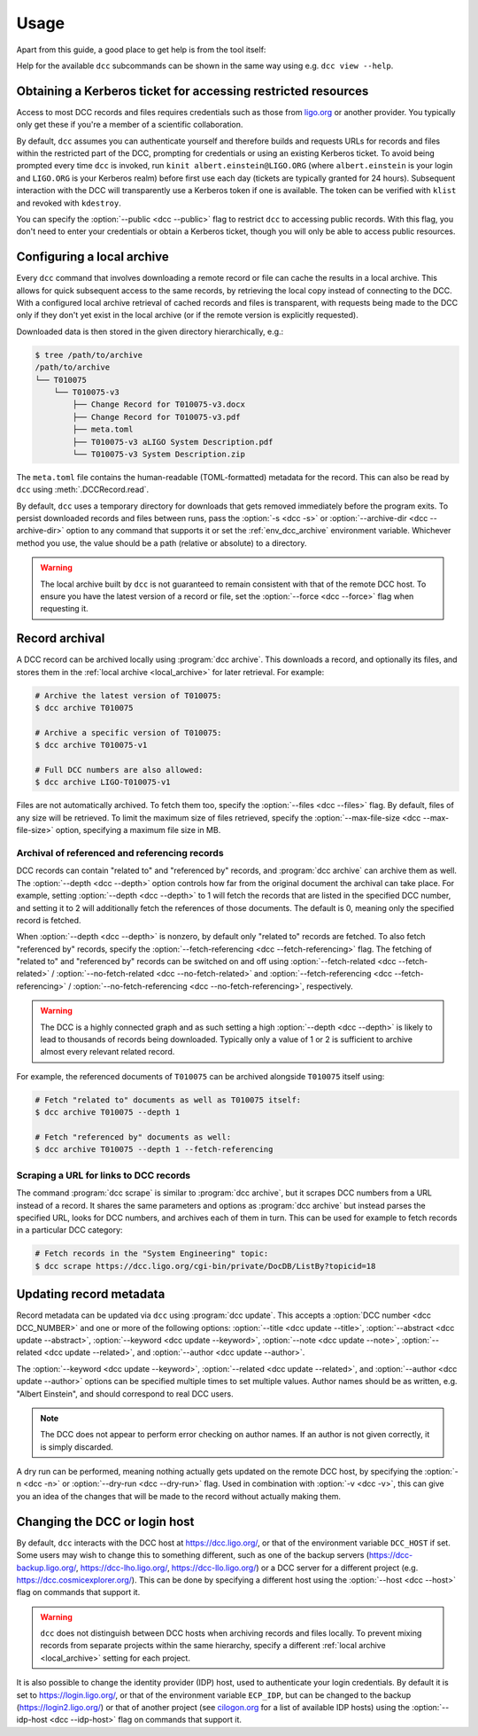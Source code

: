 .. _usage:

Usage
=====

Apart from this guide, a good place to get help is from the tool itself:

.. command-output:: dcc --help

Help for the available ``dcc`` subcommands can be shown in the same way using e.g. ``dcc
view --help``.

.. _ligo_org_authentication:

Obtaining a Kerberos ticket for accessing restricted resources
--------------------------------------------------------------

Access to most DCC records and files requires credentials such as those from `ligo.org
<https://my.ligo.org/>`__ or another provider. You typically only get these if you're a
member of a scientific collaboration.

By default, ``dcc`` assumes you can authenticate yourself and therefore builds and
requests URLs for records and files within the restricted part of the DCC, prompting for
credentials or using an existing Kerberos ticket. To avoid being prompted every time
``dcc`` is invoked, run ``kinit albert.einstein@LIGO.ORG`` (where ``albert.einstein`` is
your login and ``LIGO.ORG`` is your Kerberos realm) before first use each day (tickets
are typically granted for 24 hours). Subsequent interaction with the DCC will
transparently use a Kerberos token if one is available. The token can be verified with
``klist`` and revoked with ``kdestroy``.

You can specify the :option:`--public <dcc --public>` flag to restrict ``dcc`` to
accessing public records. With this flag, you don't need to enter your credentials or
obtain a Kerberos ticket, though you will only be able to access public resources.

.. _local_archive:

Configuring a local archive
---------------------------

Every ``dcc`` command that involves downloading a remote record or file can cache the
results in a local archive. This allows for quick subsequent access to the same records,
by retrieving the local copy instead of connecting to the DCC. With a configured local
archive retrieval of cached records and files is transparent, with requests being made
to the DCC only if they don't yet exist in the local archive (or if the remote version
is explicitly requested).

Downloaded data is then stored in the given directory hierarchically, e.g.:

.. code-block:: text

    $ tree /path/to/archive
    /path/to/archive
    └── T010075
        └── T010075-v3
            ├── Change Record for T010075-v3.docx
            ├── Change Record for T010075-v3.pdf
            ├── meta.toml
            ├── T010075-v3 aLIGO System Description.pdf
            └── T010075-v3 System Description.zip

The ``meta.toml`` file contains the human-readable (TOML-formatted) metadata for the
record. This can also be read by ``dcc`` using :meth:`.DCCRecord.read`.

By default, ``dcc`` uses a temporary directory for downloads that gets removed
immediately before the program exits. To persist downloaded records and files between
runs, pass the :option:`-s <dcc -s>` or :option:`--archive-dir <dcc --archive-dir>`
option to any command that supports it or set the :ref:`env_dcc_archive` environment
variable. Whichever method you use, the value should be a path (relative or absolute) to
a directory.

.. warning::

    The local archive built by ``dcc`` is not guaranteed to remain consistent with that
    of the remote DCC host. To ensure you have the latest version of a record or file,
    set the :option:`--force <dcc --force>` flag when requesting it.

Record archival
---------------

A DCC record can be archived locally using :program:`dcc archive`. This downloads a
record, and optionally its files, and stores them in the :ref:`local archive
<local_archive>` for later retrieval. For example:

.. code-block:: text

    # Archive the latest version of T010075:
    $ dcc archive T010075

    # Archive a specific version of T010075:
    $ dcc archive T010075-v1

    # Full DCC numbers are also allowed:
    $ dcc archive LIGO-T010075-v1

Files are not automatically archived. To fetch them too, specify the :option:`--files
<dcc --files>` flag. By default, files of any size will be retrieved. To limit the
maximum size of files retrieved, specify the :option:`--max-file-size <dcc
--max-file-size>` option, specifying a maximum file size in MB.

Archival of referenced and referencing records
~~~~~~~~~~~~~~~~~~~~~~~~~~~~~~~~~~~~~~~~~~~~~~

DCC records can contain "related to" and "referenced by" records, and :program:`dcc
archive` can archive them as well. The :option:`--depth <dcc --depth>` option controls
how far from the original document the archival can take place. For example, setting
:option:`--depth <dcc --depth>` to 1 will fetch the records that are listed in the
specified DCC number, and setting it to 2 will additionally fetch the references of
those documents. The default is 0, meaning only the specified record is fetched.

When :option:`--depth <dcc --depth>` is nonzero, by default only "related to" records
are fetched. To also fetch "referenced by" records, specify the
:option:`--fetch-referencing <dcc --fetch-referencing>` flag. The fetching of "related
to" and "referenced by" records can be switched on and off using
:option:`--fetch-related <dcc --fetch-related>` / :option:`--no-fetch-related <dcc
--no-fetch-related>` and :option:`--fetch-referencing <dcc --fetch-referencing>` /
:option:`--no-fetch-referencing <dcc --no-fetch-referencing>`, respectively.

.. warning::

    The DCC is a highly connected graph and as such setting a high :option:`--depth <dcc
    --depth>` is likely to lead to thousands of records being downloaded. Typically only
    a value of 1 or 2 is sufficient to archive almost every relevant related record.

For example, the referenced documents of ``T010075`` can be archived alongside
``T010075`` itself using:

.. code-block:: text

    # Fetch "related to" documents as well as T010075 itself:
    $ dcc archive T010075 --depth 1

    # Fetch "referenced by" documents as well:
    $ dcc archive T010075 --depth 1 --fetch-referencing

Scraping a URL for links to DCC records
~~~~~~~~~~~~~~~~~~~~~~~~~~~~~~~~~~~~~~~

The command :program:`dcc scrape` is similar to :program:`dcc archive`, but it scrapes
DCC numbers from a URL instead of a record. It shares the same parameters and options as
:program:`dcc archive` but instead parses the specified URL, looks for DCC numbers, and
archives each of them in turn. This can be used for example to fetch records in a
particular DCC category:

.. code-block:: text

    # Fetch records in the "System Engineering" topic:
    $ dcc scrape https://dcc.ligo.org/cgi-bin/private/DocDB/ListBy?topicid=18

.. _updating_record_metadata:

Updating record metadata
------------------------

Record metadata can be updated via ``dcc`` using :program:`dcc update`. This accepts a
:option:`DCC number <dcc DCC_NUMBER>` and one or more of the following options:
:option:`--title <dcc update --title>`, :option:`--abstract <dcc update --abstract>`,
:option:`--keyword <dcc update --keyword>`, :option:`--note <dcc update --note>`,
:option:`--related <dcc update --related>`, and :option:`--author <dcc update
--author>`.

The :option:`--keyword <dcc update --keyword>`, :option:`--related <dcc update
--related>`, and :option:`--author <dcc update --author>` options can be specified
multiple times to set multiple values. Author names should be as written, e.g. "Albert
Einstein", and should correspond to real DCC users.

.. note::

    The DCC does not appear to perform error checking on author names. If an author is
    not given correctly, it is simply discarded.

A dry run can be performed, meaning nothing actually gets updated on the remote DCC
host, by specifying the :option:`-n <dcc -n>` or :option:`--dry-run <dcc --dry-run>`
flag. Used in combination with :option:`-v <dcc -v>`, this can give you an idea of the
changes that will be made to the record without actually making them.

.. _changing_host:

Changing the DCC or login host
------------------------------

By default, ``dcc`` interacts with the DCC host at https://dcc.ligo.org/, or that of the
environment variable ``DCC_HOST`` if set. Some users may wish to change this to
something different, such as one of the backup servers (https://dcc-backup.ligo.org/,
https://dcc-lho.ligo.org/, https://dcc-llo.ligo.org/) or a DCC server for a different
project (e.g. https://dcc.cosmicexplorer.org/). This can be done by specifying a
different host using the :option:`--host <dcc --host>` flag on commands that support it.

.. warning::

    ``dcc`` does not distinguish between DCC hosts when archiving records and files
    locally. To prevent mixing records from separate projects within the same hierarchy,
    specify a different :ref:`local archive <local_archive>` setting for each project.

It is also possible to change the identity provider (IDP) host, used to authenticate
your login credentials. By default it is set to https://login.ligo.org/, or that of the
environment variable ``ECP_IDP``, but can be changed to the backup
(https://login2.ligo.org/) or that of another project (see `cilogon.org
<https://cilogon.org/include/ecpidps.txt>`__ for a list of available IDP hosts) using
the :option:`--idp-host <dcc --idp-host>` flag on commands that support it.
